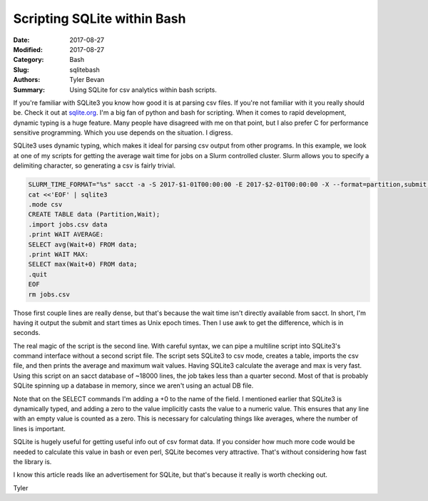Scripting SQLite within Bash
############################

:Date: 2017-08-27
:Modified: 2017-08-27
:Category: Bash
:Slug: sqlitebash
:Authors: Tyler Bevan
:Summary: Using SQLite for csv analytics within bash scripts.

If you're familiar with SQLite3 you know how good it is at parsing csv files. 
If you're not familiar with it you really should be. Check it out at 
sqlite.org_. I'm a big fan of python and bash for scripting. When it comes
to rapid development, dynamic typing is a huge feature. Many people have
disagreed with me on that point, but I also prefer C for performance sensitive
programming. Which you use depends on the situation. I digress. 

SQLite3 uses dynamic typing, which makes it ideal for parsing csv output from
other programs. In this example, we look at one of my scripts for getting the
average wait time for jobs on a Slurm controlled cluster. Slurm allows you to
specify a delimiting character, so generating a csv is fairly trivial.

.. _sqlite.org: http://sqlite.org/

.. code-block:: bash

   SLURM_TIME_FORMAT="%s" sacct -a -S 2017-$1-01T00:00:00 -E 2017-$2-01T00:00:00 -X --format=partition,submit,start -P --delimiter=',' | awk -F "," '{wait=$3-$2 ; print $1 "," wait}' > jobs.csv
   cat <<'EOF' | sqlite3
   .mode csv
   CREATE TABLE data (Partition,Wait);
   .import jobs.csv data
   .print WAIT AVERAGE:
   SELECT avg(Wait+0) FROM data;
   .print WAIT MAX:
   SELECT max(Wait+0) FROM data;
   .quit
   EOF
   rm jobs.csv

Those first couple lines are really dense, but that's because the wait time
isn't directly available from sacct. In short, I'm having it output the submit
and start times as Unix epoch times. Then I use awk to get the difference,
which is in seconds.

The real magic of the script is the second line. With careful syntax, we can
pipe a multiline script into SQLite3's command interface without a second 
script file. The script sets SQLite3 to csv mode, creates a table, imports
the csv file, and then prints the average and maximum wait values. Having
SQLite3 calculate the average and max is very fast. Using this script on 
an sacct database of ~18000 lines, the job takes less than a quarter second.
Most of that is probably SQLite spinning up a database in memory, since we
aren't using an actual DB file.

Note that on the SELECT commands I'm adding a +0 to the name of the field.
I mentioned earlier that SQLite3 is dynamically typed, and adding a zero to
the value implicitly casts the value to a numeric value. This ensures that
any line with an empty value is counted as a zero. This is necessary for 
calculating things like averages, where the number of lines is important.

SQLite is hugely useful for getting useful info out of csv format data. If you
consider how much more code would be needed to calculate this value in bash or
even perl, SQLite becomes very attractive. That's without considering how fast
the library is. 

I know this article reads like an advertisement for SQLite, but that's because
it really is worth checking out.

Tyler
